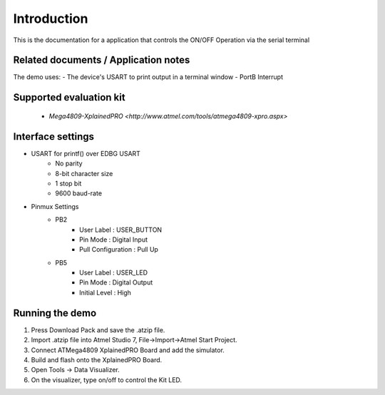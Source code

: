 Introduction
============

This is the documentation for a application that controls the ON/OFF Operation via the serial terminal


Related documents / Application notes
-------------------------------------

The demo uses:
- The device's USART to print output in a terminal window
- PortB Interrupt


Supported evaluation kit
------------------------

 - `Mega4809-XplainedPRO <http://www.atmel.com/tools/atmega4809-xpro.aspx>`

 
Interface settings
------------------

- USART for printf() over EDBG USART
	- No parity
	- 8-bit character size
	- 1 stop bit
	- 9600 baud-rate
	
- Pinmux Settings
	- PB2
		- User Label : USER_BUTTON
		- Pin Mode : Digital Input
		- Pull Configuration : Pull Up
	
	- PB5
		- User Label : USER_LED
		- Pin Mode : Digital Output
		- Initial Level : High

Running the demo
----------------

1. Press Download Pack and save the .atzip file.
2. Import .atzip file into Atmel Studio 7, File->Import->Atmel Start Project.
3. Connect ATMega4809 XplainedPRO Board and add the simulator.
4. Build and flash onto the XplainedPRO Board.
5. Open Tools -> Data Visualizer.
6. On the visualizer, type on/off to control the Kit LED.
